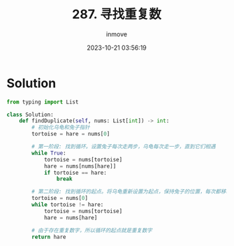 #+TITLE: 287. 寻找重复数
#+DATE: 2023-10-21 03:56:19
#+DISPLAY: t
#+STARTUP: indent
#+OPTIONS: toc:10
#+AUTHOR: inmove
#+CATEGORIES: Leetcode
#+DIFFICULTY: Medium

* Solution
#+begin_src python
  from typing import List

  class Solution:
      def findDuplicate(self, nums: List[int]) -> int:
          # 初始化乌龟和兔子指针
          tortoise = hare = nums[0]

          # 第一阶段: 找到循环。设置兔子每次走两步，乌龟每次走一步，直到它们相遇
          while True:
              tortoise = nums[tortoise]
              hare = nums[nums[hare]]
              if tortoise == hare:
                  break

          # 第二阶段: 找到循环的起点。将乌龟重新设置为起点，保持兔子的位置，每次都移动一步，直到再次相遇
          tortoise = nums[0]
          while tortoise != hare:
              tortoise = nums[tortoise]
              hare = nums[hare]

          # 由于存在重复数字，所以循环的起点就是重复数字
          return hare
#+end_src
